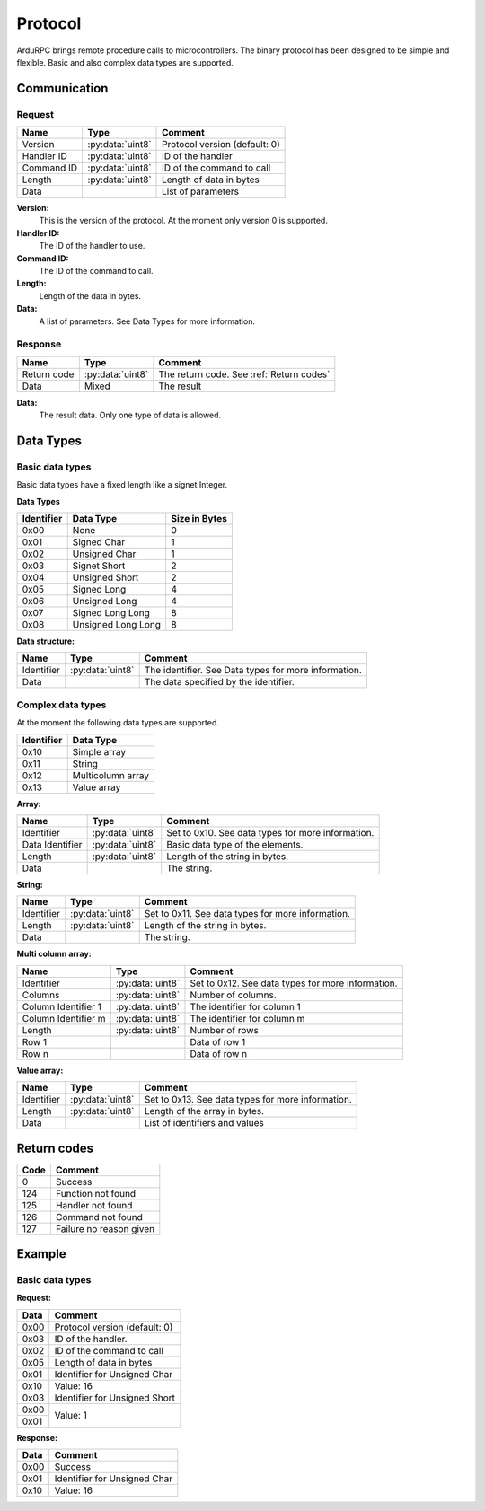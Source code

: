 Protocol
========

ArduRPC brings remote procedure calls to microcontrollers. The binary protocol has been designed to be simple and flexible. Basic and also complex data types are supported.

Communication
-------------

Request
~~~~~~~

+--------------+-------------------+----------------------------------------+
| Name         | Type              | Comment                                |
+==============+===================+========================================+
| Version      | :py:data:`uint8`  | Protocol version (default: 0)          |
+--------------+-------------------+----------------------------------------+
| Handler ID   | :py:data:`uint8`  | ID of the handler                      |
+--------------+-------------------+----------------------------------------+
| Command ID   | :py:data:`uint8`  | ID of the command to call              |
+--------------+-------------------+----------------------------------------+
| Length       | :py:data:`uint8`  | Length of data in bytes                |
+--------------+-------------------+----------------------------------------+
| Data         |                   | List of parameters                     |
+--------------+-------------------+----------------------------------------+

**Version:**
    This is the version of the protocol. At the moment only version 0 is supported.

**Handler ID:**
    The ID of the handler to use.

**Command ID:**
    The ID of the command to call.

**Length:**
    Length of the data in bytes. 

**Data:**
    A list of parameters. See Data Types for more information.


Response
~~~~~~~~

+--------------+------------------+------------------------------------------+
| Name         | Type             | Comment                                  |
+==============+==================+==========================================+
| Return code  | :py:data:`uint8` | The return code. See :ref:`Return codes` |
+--------------+------------------+------------------------------------------+
| Data         | Mixed            | The result                               |
+--------------+------------------+------------------------------------------+

**Data:**
    The result data. Only one type of data is allowed.


Data Types
----------

Basic data types
~~~~~~~~~~~~~~~~

Basic data types have a fixed length like a signet Integer. 


**Data Types**

+------------+--------------------+---------------+
| Identifier | Data Type          | Size in Bytes |
+============+====================+===============+
| 0x00       | None               | 0             |
+------------+--------------------+---------------+
| 0x01       | Signed Char        | 1             |
+------------+--------------------+---------------+
| 0x02       | Unsigned Char      | 1             |
+------------+--------------------+---------------+
| 0x03       | Signet Short       | 2             |
+------------+--------------------+---------------+
| 0x04       | Unsigned Short     | 2             |
+------------+--------------------+---------------+
| 0x05       | Signed Long        | 4             |
+------------+--------------------+---------------+
| 0x06       | Unsigned Long      | 4             |
+------------+--------------------+---------------+
| 0x07       | Signed Long Long   | 8             |
+------------+--------------------+---------------+
| 0x08       | Unsigned Long Long | 8             |
+------------+--------------------+---------------+


**Data structure:**

+--------------+-------------------+------------------------------------------------------+
| Name         | Type              | Comment                                              |
+==============+===================+======================================================+
| Identifier   | :py:data:`uint8`  | The identifier. See Data types for more information. |
+--------------+-------------------+------------------------------------------------------+
| Data         |                   | The data specified by the identifier.                |
+--------------+-------------------+------------------------------------------------------+


Complex data types
~~~~~~~~~~~~~~~~~~

At the moment the following data types are supported.

+------------+--------------------+
| Identifier | Data Type          |
+============+====================+
| 0x10       | Simple array       |
+------------+--------------------+
| 0x11       | String             |
+------------+--------------------+
| 0x12       | Multicolumn array  |
+------------+--------------------+
| 0x13       | Value array        |
+------------+--------------------+


**Array:**

+------------------+-------------------+---------------------------------------------------+
| Name             | Type              | Comment                                           |
+==================+===================+===================================================+
| Identifier       | :py:data:`uint8`  | Set to 0x10. See data types for more information. |
+------------------+-------------------+---------------------------------------------------+
| Data Identifier  | :py:data:`uint8`  | Basic data type of the elements.                  |
+------------------+-------------------+---------------------------------------------------+
| Length           | :py:data:`uint8`  | Length of the string in bytes.                    |
+------------------+-------------------+---------------------------------------------------+
| Data             |                   | The string.                                       |
+------------------+-------------------+---------------------------------------------------+


**String:**

+--------------+-------------------+---------------------------------------------------+
| Name         | Type              | Comment                                           |
+==============+===================+===================================================+
| Identifier   | :py:data:`uint8`  | Set to 0x11. See data types for more information. |
+--------------+-------------------+---------------------------------------------------+
| Length       | :py:data:`uint8`  | Length of the string in bytes.                    |
+--------------+-------------------+---------------------------------------------------+
| Data         |                   | The string.                                       |
+--------------+-------------------+---------------------------------------------------+


**Multi column array:**

+---------------------+-------------------+---------------------------------------------------+
| Name                | Type              | Comment                                           |
+=====================+===================+===================================================+
| Identifier          | :py:data:`uint8`  | Set to 0x12. See data types for more information. |
+---------------------+-------------------+---------------------------------------------------+
| Columns             | :py:data:`uint8`  | Number of columns.                                |
+---------------------+-------------------+---------------------------------------------------+
| Column Identifier 1 | :py:data:`uint8`  | The identifier for column 1                       |
+---------------------+-------------------+---------------------------------------------------+
| Column Identifier m | :py:data:`uint8`  | The identifier for column m                       |
+---------------------+-------------------+---------------------------------------------------+
| Length              | :py:data:`uint8`  | Number of rows                                    |
+---------------------+-------------------+---------------------------------------------------+
| Row 1               |                   | Data of row 1                                     |
+---------------------+-------------------+---------------------------------------------------+
| Row n               |                   | Data of row n                                     |
+---------------------+-------------------+---------------------------------------------------+


**Value array:**

+--------------+-------------------+---------------------------------------------------+
| Name         | Type              | Comment                                           |
+==============+===================+===================================================+
| Identifier   | :py:data:`uint8`  | Set to 0x13. See data types for more information. |
+--------------+-------------------+---------------------------------------------------+
| Length       | :py:data:`uint8`  | Length of the array in bytes.                     |
+--------------+-------------------+---------------------------------------------------+
| Data         |                   | List of identifiers and values                    |
+--------------+-------------------+---------------------------------------------------+


.. _return codes:

Return codes
------------

+------+----------------------------------------+
| Code | Comment                                |
+======+========================================+
| 0    | Success                                |
+------+----------------------------------------+
| 124  | Function not found                     |
+------+----------------------------------------+
| 125  | Handler not found                      |
+------+----------------------------------------+
| 126  | Command not found                      |
+------+----------------------------------------+
| 127  | Failure no reason given                |
+------+----------------------------------------+

Example
-------

Basic data types
~~~~~~~~~~~~~~~~

**Request:**

+------+----------------------------------------+
| Data | Comment                                |
+======+========================================+
| 0x00 | Protocol version (default: 0)          |
+------+----------------------------------------+
| 0x03 | ID of the handler.                     |
+------+----------------------------------------+
| 0x02 | ID of the command to call              |
+------+----------------------------------------+
| 0x05 | Length of data in bytes                |
+------+----------------------------------------+
| 0x01 | Identifier for Unsigned Char           |
+------+----------------------------------------+
| 0x10 | Value: 16                              |
+------+----------------------------------------+
| 0x03 | Identifier for Unsigned Short          |
+------+----------------------------------------+
| 0x00 | Value: 1                               |
+------+                                        +
| 0x01 |                                        |
+------+----------------------------------------+

**Response:**

+------+----------------------------------------+
| Data | Comment                                |
+======+========================================+
| 0x00 | Success                                |
+------+----------------------------------------+
| 0x01 | Identifier for Unsigned Char           |
+------+----------------------------------------+
| 0x10 | Value: 16                              |
+------+----------------------------------------+
